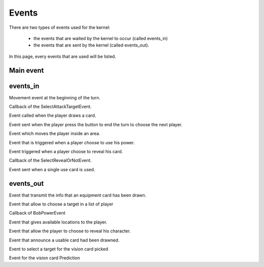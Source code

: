 ======
Events
======

There are two types of events used for the kernel:

    * the events that are waited by the kernel to occur (called events_in)
    * the events that are sent by the kernel (called events_out).

In this page, every events that are used will be listed.

.. default-domain:: csharp

Main event
==========

.. namespace:: Assets.Noyau

.. class:: PlayerEvent

    .. inherits:: Event

       It is the main event, herited by all the other, used to interpret actions from the player.

    .. property:: public int PlayerId { get; set; }

       The id of the player that is concerned by the event.

events_in
=========

.. namespace:: Assets.Noyau.event_in

.. class:: AskMovement

    Movement event at the beginning of the turn.

.. class:: AttackPlayerEvent

    Callback of the SelectAttackTargetEvent.

    .. property:: public bool PowerFranklin { get; set; }

       Boolean used to know if Franklin is the player's character that sent the event.

    .. property:: public bool PowerGeorges { get; set; }

       Boolean used to know if Georges is the player's character that sent the event.

    .. property:: public bool PowerLoup { get; set; }
    
       Boolean used to know if Werewolf is the player's character that sent the event.

    .. property:: public bool PowerCharles { get; set; }

       Boolean used to know if Charles is the player's character that sent the event.

.. class:: DrawCardEvent

   Event called when the player draws a card.

   .. property:: public CardType SelectedCardType { get; set; }

      Type of the selected card.

.. class:: EndTurnEvent

   Event sent when the player press the button to end the turn to choose the next player.

.. class:: MoveOn

   Event which moves the player inside an area.

   .. property:: public int Location { get; set; }

      Id of the area where the player will move.

.. class:: PowerUseEvent

   Event that is triggered when a player choose to use his power.

.. class:: RevealCardEvent

   Event triggered when a player choose to reveal his card.

.. class:: RevealOrNotEvent

   Callback of the SelectRevealOrNotEvent.

   .. property:: public Card EffectCard { get; set; }

      Card which effect is used.

   .. property:: public bool HasRevealed { get; set; }

      Boolean representing the choice of the player to reveal or not.

   .. property:: public bool PowerLoup { get; set; }

      Boolean to know if the player is Werewolf or not.
      Roll of the 4-faces die.

.. class:: UsableCardUseEvent

   Event sent when a single use card is used.

   .. property:: public int Cardid { get; set; }

      Id of the card used.

   .. property:: public int EffectSelected { get; set; }

      Index of the effect to trigger.

   .. property:: public int PlayerSelected { get; set; }

      Id of the player targeted by the card.

   .. method:: public UsableCardUseEvent(int card_id, int effect_selected, int player_selected)

      Constructor used to serialize the event.

   .. method:: public UsableCardUseEvent()

      Constructor called when creating the event.


events_out
==========

.. class:: DrawEquipmentCardEvent

   Event that transmit the info that an equipment card has been drawn.

   .. property:: public int CardId { get; set; }

      Id of the card.

   .. method:: public DrawEquipmentCardEvent (int id)

      Constructor used to serialize the event.
   
   .. method:: public DrawEquipmentCardEvent ()

      Constructor called when creating the event.

.. class:: SelectAttackTargetEvent

   Event that allow to choose a target in a list of player

   .. property:: public int[] PossibleTargetId { get; set; }

      Array of Id's possible targets.

   .. property:: public int TargetID { get; set; }

      Id of a specific target.

   .. property:: public bool PowerFranklin { get; set; }

      Boolean if the power of the character Franklin is used.

   .. property:: public bool PowerGeorges { get; set; }

      Boolean if the power of the character Georges is used.

   .. property:: public bool PowerLoup { get; set; }

      Boolean if the power of the character Werewolf is used.

   .. property:: public bool PowerCharles { get; set; }

      Boolean if the power of the character Charles is used.

.. class:: SelectBobPowerEvent

   Callback of BobPowerEvent

.. class:: SelectMovement

   Event that gives available locations to the player.

   .. property::  public int[] LocationAvailable { get; set; }

      Array of possible locations.

.. class:: SelectRevealOrNotEvent

   Event that allow the player to choose to reveal his character.

   .. property:: public Card EffectCard { get; set; }

      Initialised at null, the card that forces the player to reveal himself.

   .. property:: public bool PowerDaniel { get; set; }

      Initialised at false, boolean if the power of Daniel is used.

   .. property:: public bool PowerLoup { get; set; }

      Initialised at false ,boolean if the power of Werewolf is used.

.. class:: SelectUsableCardPickedEvent

   Event that announce a usable card had been drawned.

   .. property:: public int CardId { get; set; }

      Id of the card.

   .. property:: public bool IsHidden { get; set; }

      Boolean if  the card is hidden (in the case of a vision card, only 2 players can see).

   .. method:: public SelectUsableCardPickedEvent(int cardId, bool isHidden, int playerId)

      Constructor used to serialize the event.

   .. method:: public SelectUsableCardPickedEvent()

      Constructor called when creating the event.

.. class:: SelectVisionTargetEvent

   Event to select a target for the vision card picked

   .. property:: public int cardId { get; set; }

      Id of the card to give.

.. class:: ShowCharacterCardEvent

   Event for the vision card Prediction

   .. property:: public string CardLabel { get; set; }

      Label of the character name to give.